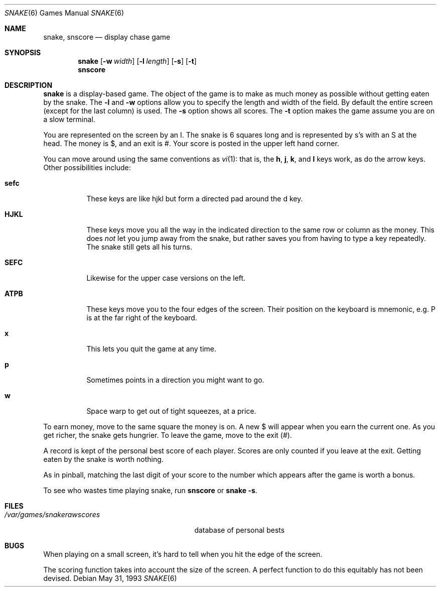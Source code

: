.\"	$OpenBSD: src/games/snake/snake.6,v 1.7 2004/04/04 13:19:36 jmc Exp $
.\"	$NetBSD: snake.6,v 1.5 1995/04/22 08:34:35 cgd Exp $
.\"
.\" Copyright (c) 1980, 1993
.\"	The Regents of the University of California.  All rights reserved.
.\"
.\" Redistribution and use in source and binary forms, with or without
.\" modification, are permitted provided that the following conditions
.\" are met:
.\" 1. Redistributions of source code must retain the above copyright
.\"    notice, this list of conditions and the following disclaimer.
.\" 2. Redistributions in binary form must reproduce the above copyright
.\"    notice, this list of conditions and the following disclaimer in the
.\"    documentation and/or other materials provided with the distribution.
.\" 3. Neither the name of the University nor the names of its contributors
.\"    may be used to endorse or promote products derived from this software
.\"    without specific prior written permission.
.\"
.\" THIS SOFTWARE IS PROVIDED BY THE REGENTS AND CONTRIBUTORS ``AS IS'' AND
.\" ANY EXPRESS OR IMPLIED WARRANTIES, INCLUDING, BUT NOT LIMITED TO, THE
.\" IMPLIED WARRANTIES OF MERCHANTABILITY AND FITNESS FOR A PARTICULAR PURPOSE
.\" ARE DISCLAIMED.  IN NO EVENT SHALL THE REGENTS OR CONTRIBUTORS BE LIABLE
.\" FOR ANY DIRECT, INDIRECT, INCIDENTAL, SPECIAL, EXEMPLARY, OR CONSEQUENTIAL
.\" DAMAGES (INCLUDING, BUT NOT LIMITED TO, PROCUREMENT OF SUBSTITUTE GOODS
.\" OR SERVICES; LOSS OF USE, DATA, OR PROFITS; OR BUSINESS INTERRUPTION)
.\" HOWEVER CAUSED AND ON ANY THEORY OF LIABILITY, WHETHER IN CONTRACT, STRICT
.\" LIABILITY, OR TORT (INCLUDING NEGLIGENCE OR OTHERWISE) ARISING IN ANY WAY
.\" OUT OF THE USE OF THIS SOFTWARE, EVEN IF ADVISED OF THE POSSIBILITY OF
.\" SUCH DAMAGE.
.\"
.\"	@(#)snake.6	8.1 (Berkeley) 5/31/93
.\"
.Dd May 31, 1993
.Dt SNAKE 6
.Os
.Sh NAME
.Nm snake ,
.Nm snscore
.Nd display chase game
.Sh SYNOPSIS
.Nm snake
.Op Fl w Ar width
.Op Fl l Ar length
.Op Fl s
.Op Fl t
.Nm snscore
.Sh DESCRIPTION
.Nm snake
is a display-based game.
The object of the game is to make as much money as possible without
getting eaten by the snake.
The
.Fl l
and
.Fl w
options allow you to specify the length and width of the field.
By default the entire screen (except for the last column) is used.
The
.Fl s
option shows all scores.
The
.Fl t
option makes the game assume you are on a slow terminal.
.Pp
You are represented on the screen by an I.
The snake is 6 squares long and is represented by s's with an S at the head.
The money is $, and an exit is #.
Your score is posted in the upper left hand corner.
.Pp
You can move around using the same conventions as
.Xr vi 1 :
that is, the
.Ic h ,
.Ic j ,
.Ic k ,
and
.Ic l
keys work, as do the arrow keys.
Other possibilities include:
.Bl -tag -width indent
.It Ic sefc
These keys are like hjkl but form a directed pad around the d key.
.It Ic HJKL
These keys move you all the way in the indicated direction to the
same row or column as the money.
This does
.Em not
let you jump away from the snake, but rather saves you from having
to type a key repeatedly.
The snake still gets all his turns.
.It Ic SEFC
Likewise for the upper case versions on the left.
.It Ic ATPB
These keys move you to the four edges of the screen.
Their position on the keyboard is mnemonic, e.g.
P is at the far right of the keyboard.
.It Ic x
This lets you quit the game at any time.
.It Ic p
Sometimes points in a direction you might want to go.
.It Ic w
Space warp to get out of tight squeezes, at a price.
.El
.Pp
To earn money, move to the same square the money is on.
A new $ will appear when you earn the current one.
As you get richer, the snake gets hungrier.
To leave the game, move to the exit (#).
.Pp
A record is kept of the personal best score of each player.
Scores are only counted if you leave at the exit.
Getting eaten by the snake is worth nothing.
.Pp
As in pinball, matching the last digit of your score to the number
which appears after the game is worth a bonus.
.Pp
To see who wastes time playing snake, run
.Nm snscore
or
.Nm snake
.Fl s .
.Sh FILES
.Bl -tag -width /var/games/snakerawscores -compact
.It Pa /var/games/snakerawscores
database of personal bests
.\".It Pa /var/games/snake.log
.\"log of games played
.El
.Sh BUGS
When playing on a small screen,
it's hard to tell when you hit the edge of the screen.
.Pp
The scoring function takes into account the size of the screen.
A perfect function to do this equitably has not been devised.
